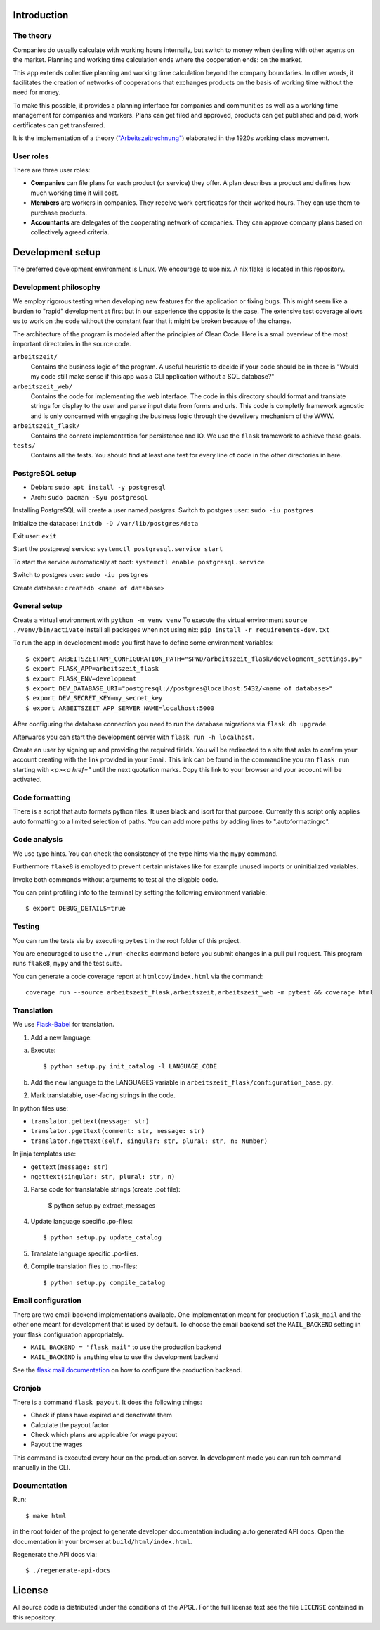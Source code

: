 .. start-introduction-do-not-delete

Introduction
============

The theory
-----------

Companies do usually calculate with working hours internally, 
but switch to money when dealing with other agents on the market. Planning and 
working time calculation ends where the cooperation ends: on the market. 

This app extends collective planning and working time calculation beyond the 
company boundaries. In other words, it facilitates the creation of networks 
of cooperations that exchanges products on the basis of working time 
without the need for money. 

To make this possible, it provides a planning interface for companies and 
communities as well as a working time management for companies and workers. 
Plans can get filed and approved, products can get published and paid, 
work certificates can get transferred. 

It is the implementation of a theory (`"Arbeitszeitrechnung" 
<https://aaap.be/Pages/Transition-en-Fundamental-Principles-1930.html>`_) elaborated in 
the 1920s working class movement. 


User roles
----------

There are three user roles:

- **Companies** can file plans for each product (or service) they offer. A plan describes a product and defines how much working time it will cost. 

- **Members** are workers in companies. They receive work certificates for their worked hours. They can use them to purchase products. 

- **Accountants** are delegates of the cooperating network of companies. They can approve company plans based on collectively agreed criteria. 

.. end-introduction-do-not-delete

.. start-development-setup-do-not-delete

Development setup
=================

The preferred development environment is Linux. We encourage to use nix. A nix flake is located in this repository.  


Development philosophy
-----------------------

We employ rigorous testing when developing new features for the
application or fixing bugs.  This might seem like a burden to "rapid"
development at first but in our experience the opposite is the case.
The extensive test coverage allows us to work on the code without the
constant fear that it might be broken because of the change.

The architecture of the program is modeled after the principles of
Clean Code.  Here is a small overview of the most important
directories in the source code.

``arbeitszeit/``
    Contains the business logic of the program.  A useful heuristic to
    decide if your code should be in there is "Would my code still
    make sense if this app was a CLI application without a SQL
    database?"

``arbeitszeit_web/``
    Contains the code for implementing the web interface.  The code in
    this directory should format and translate strings for display to
    the user and parse input data from forms and urls.  This code is
    completly framework agnostic and is only concerned with engaging
    the business logic through the develivery mechanism of the WWW.

``arbeitszeit_flask/``
    Contains the conrete implementation for persistence and IO.  We
    use the ``flask`` framework to achieve these goals.

``tests/``
   Contains all the tests.  You should find at least one test for
   every line of code in the other directories in here.


PostgreSQL setup
-------------------

- Debian: ``sudo apt install -y postgresql``
- Arch: ``sudo pacman -Syu postgresql``


Installing PostgreSQL will create a user named *postgres*.
Switch to postgres user: ``sudo -iu postgres``

Initialize the database: ``initdb -D /var/lib/postgres/data``

Exit user: ``exit``

Start the postgresql service: ``systemctl postgresql.service start``

To start the service automatically at boot: ``systemctl enable postgresql.service``

Switch to postgres user: ``sudo -iu postgres``

Create database: ``createdb <name of database>``


General setup
-------------

Create a virtual environment with ``python -m venv venv``
To execute the virtual environment ``source ./venv/bin/activate``
Install all packages when not using nix: ``pip install -r requirements-dev.txt``

To run the app in development mode you first have to define some
environment variables::

    $ export ARBEITSZEITAPP_CONFIGURATION_PATH="$PWD/arbeitszeit_flask/development_settings.py"
    $ export FLASK_APP=arbeitszeit_flask
    $ export FLASK_ENV=development
    $ export DEV_DATABASE_URI="postgresql://postgres@localhost:5432/<name of database>"
    $ export DEV_SECRET_KEY=my_secret_key
    $ export ARBEITSZEIT_APP_SERVER_NAME=localhost:5000

After configuring the database connection you need to run the database
migrations via ``flask db upgrade``.

Afterwards you can start the development server with ``flask run -h localhost``.

Create an user by signing up and providing the required fields.
You will be redirected to a site that asks to confirm your account creating with the link provided in your Email.
This link can be found in the commandline you ran ``flask run`` starting with *<p><a href="* until the next quotation marks.
Copy this link to your browser and your account will be activated.


Code formatting
---------------

There is a script that auto formats python files.  It uses black and
isort for that purpose.  Currently this script only applies auto
formatting to a limited selection of paths.  You can add more paths by
adding lines to ".autoformattingrc".


Code analysis
-------------

We use type hints.  You can check the consistency of the type hints
via the ``mypy`` command.

Furthermore ``flake8`` is employed to prevent certain mistakes like
for example unused imports or uninitialized variables.

Invoke both commands without arguments to test all the eligable code.

You can print profiling info to the terminal by setting the following
environment variable::

    $ export DEBUG_DETAILS=true


Testing
-------

You can run the tests via by executing ``pytest`` in the root folder
of this project.

You are encouraged to use the ``./run-checks`` command before you
submit changes in a pull pull request.  This program runs ``flake8``,
``mypy`` and the test suite.

You can generate a code coverage report at ``htmlcov/index.html`` via
the command::

    coverage run --source arbeitszeit_flask,arbeitszeit,arbeitszeit_web -m pytest && coverage html

Translation
-----------

We use `Flask-Babel <https://flask-babel.tkte.ch/>`_ for translation.

1) Add a new language:

a. Execute::

    $ python setup.py init_catalog -l LANGUAGE_CODE

b. Add the new language to the LANGUAGES variable in
   ``arbeitszeit_flask/configuration_base.py``.

2) Mark translatable, user-facing strings in the code.

In python files use: 

- ``translator.gettext(message: str)`` 
- ``translator.pgettext(comment: str, message: str)``
- ``translator.ngettext(self, singular: str, plural: str, n: Number)``

In jinja templates use: 

- ``gettext(message: str)``
- ``ngettext(singular: str, plural: str, n)``


3) Parse code for translatable strings (create .pot file): 

    $ python setup.py extract_messages

4) Update language specific .po-files::

    $ python setup.py update_catalog

5) Translate language specific .po-files.
	
6) Compile translation files to .mo-files::

    $ python setup.py compile_catalog


Email configuration
-------------------

There are two email backend implementations available.  One
implementation meant for production ``flask_mail`` and the other one
meant for development that is used by default.  To choose the email
backend set the ``MAIL_BACKEND`` setting in your flask configuration
appropriately.

* ``MAIL_BACKEND = "flask_mail"`` to use the production backend
* ``MAIL_BACKEND`` is anything else to use the development backend

See the `flask mail documentation
<https://pythonhosted.org/Flask-Mail/>`_ on how to configure the
production backend.


Cronjob
-------

There is a command ``flask payout``. It does the following things:

- Check if plans have expired and deactivate them
- Calculate the payout factor
- Check which plans are applicable for wage payout
- Payout the wages

This command is executed every hour on the production server. 
In development mode you can run teh command manually in the CLI. 


Documentation
--------------

Run::

  $ make html

in the root folder of the project to generate developer documentation
including auto generated API docs.  Open the documentation in your
browser at ``build/html/index.html``.

Regenerate the API docs via::

  $ ./regenerate-api-docs

.. end-development-setup-do-not-delete

.. start-license-do-not-delete

License
=======

All source code is distributed under the conditions of the APGL.  For
the full license text see the file ``LICENSE`` contained in this
repository.

.. end-license-do-not-delete
